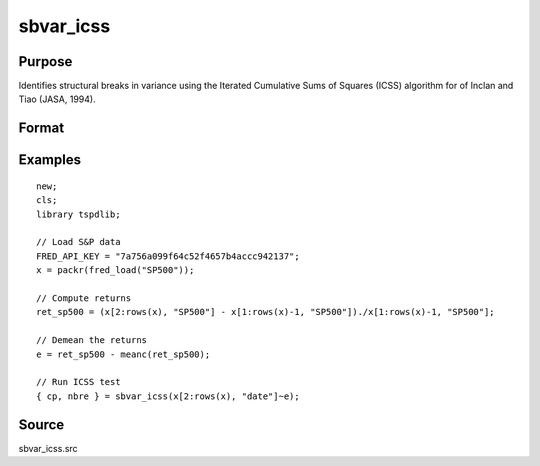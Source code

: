 
sbvar_icss
==============================================

Purpose
----------------

Identifies structural breaks in variance using the Iterated Cumulative Sums of Squares (ICSS) algorithm for of Inclan and Tiao (JASA, 1994).

Format
----------------
.. function:: { change_point, nbreaks } = sbvar_icss(e [, test, bwl, varm ])
    :noindexentry:

    :param e: Zero mean stochastic process to be analysed.
    :type e: Tx1 vector

    :param test: Optional, the test to be conducted:

        =========== ====================================================
        0           Inclan-Tiao test (Default).
        1           kappa1 test.
        2           kappa2 test. 
        =========== =====================================================

    :type test: Scalar

    :param bwl: Optional, bandwidth for spectral window. Default = round(4 * (T/100)^(2/9)).
    :type bwl: Scalar

    :param varm: Optional, long-run consistent variance estimation method. Default = 1.

        =========== =================================================
        1           iid
        2           Bartlett
        3           Quadratic Spectral (QS)
        4           SPC with Bartlett (Sul, Phillips & Choi, 2005)
        5           SPC with QS
        6           Kurozumi with Bartlett
        7           Kurozumi with QS
        =========== =================================================

    :type varm: Scalar
        
    :return change_point: The change points (the first and the last element denotes the first and the last time periods of the time series). 
    :rtype change_point: Vector
           
    :return nbreaks: The number of change points. 
    :rtype nbreaks: Scalar     

Examples
--------

::

  new;
  cls;
  library tspdlib;

  // Load S&P data
  FRED_API_KEY = "7a756a099f64c52f4657b4accc942137";
  x = packr(fred_load("SP500"));

  // Compute returns
  ret_sp500 = (x[2:rows(x), "SP500"] - x[1:rows(x)-1, "SP500"])./x[1:rows(x)-1, "SP500"];

  // Demean the returns
  e = ret_sp500 - meanc(ret_sp500);

  // Run ICSS test
  { cp, nbre } = sbvar_icss(x[2:rows(x), "date"]~e);

Source
------

sbvar_icss.src
